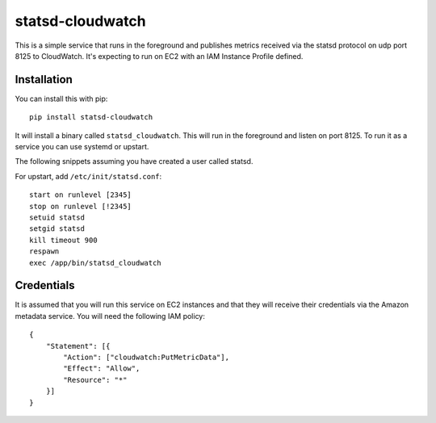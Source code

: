 =================
statsd-cloudwatch
=================

This is a simple service that runs in the foreground and publishes metrics
received via the statsd protocol on  udp port 8125 to CloudWatch. It's
expecting to run on EC2 with an IAM Instance Profile defined.


Installation
============

You can install this with pip::

    pip install statsd-cloudwatch

It will install a binary called ``statsd_cloudwatch``. This will run in the
foreground and listen on port 8125. To run it as a service you can use systemd
or upstart.

The following snippets assuming you have created a user called statsd.

For upstart, add ``/etc/init/statsd.conf``::

    start on runlevel [2345]
    stop on runlevel [!2345]
    setuid statsd
    setgid statsd
    kill timeout 900
    respawn
    exec /app/bin/statsd_cloudwatch


Credentials
===========

It is assumed that you will run this service on EC2 instances and that they
will receive their credentials via the Amazon metadata service. You will need
the following IAM policy::

    {
        "Statement": [{
            "Action": ["cloudwatch:PutMetricData"],
            "Effect": "Allow",
            "Resource": "*"
        }]
    }

